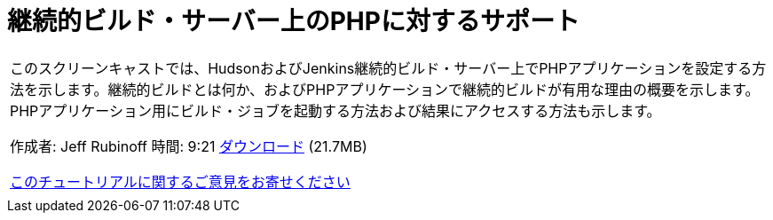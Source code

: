 // 
//     Licensed to the Apache Software Foundation (ASF) under one
//     or more contributor license agreements.  See the NOTICE file
//     distributed with this work for additional information
//     regarding copyright ownership.  The ASF licenses this file
//     to you under the Apache License, Version 2.0 (the
//     "License"); you may not use this file except in compliance
//     with the License.  You may obtain a copy of the License at
// 
//       http://www.apache.org/licenses/LICENSE-2.0
// 
//     Unless required by applicable law or agreed to in writing,
//     software distributed under the License is distributed on an
//     "AS IS" BASIS, WITHOUT WARRANTIES OR CONDITIONS OF ANY
//     KIND, either express or implied.  See the License for the
//     specific language governing permissions and limitations
//     under the License.
//

= 継続的ビルド・サーバー上のPHPに対するサポート
:jbake-type: tutorial
:jbake-tags: tutorials 
:jbake-status: published
:syntax: true
:toc: left
:toc-title:
:description: 継続的ビルド・サーバー上のPHPに対するサポート - Apache NetBeans
:keywords: Apache NetBeans, Tutorials, 継続的ビルド・サーバー上のPHPに対するサポート

|===
|このスクリーンキャストでは、HudsonおよびJenkins継続的ビルド・サーバー上でPHPアプリケーションを設定する方法を示します。継続的ビルドとは何か、およびPHPアプリケーションで継続的ビルドが有用な理由の概要を示します。PHPアプリケーション用にビルド・ジョブを起動する方法および結果にアクセスする方法も示します。

作成者: Jeff Rubinoff
時間: 9:21
link:http://bits.netbeans.org/media/php-continuous-builds.flv[+ダウンロード+] (21.7MB)

link:/about/contact_form.html?to=3&subject=Feedback:%20PHP%20Continuous%20Builds%20Screencast[+このチュートリアルに関するご意見をお寄せください+]
 |  
|===
